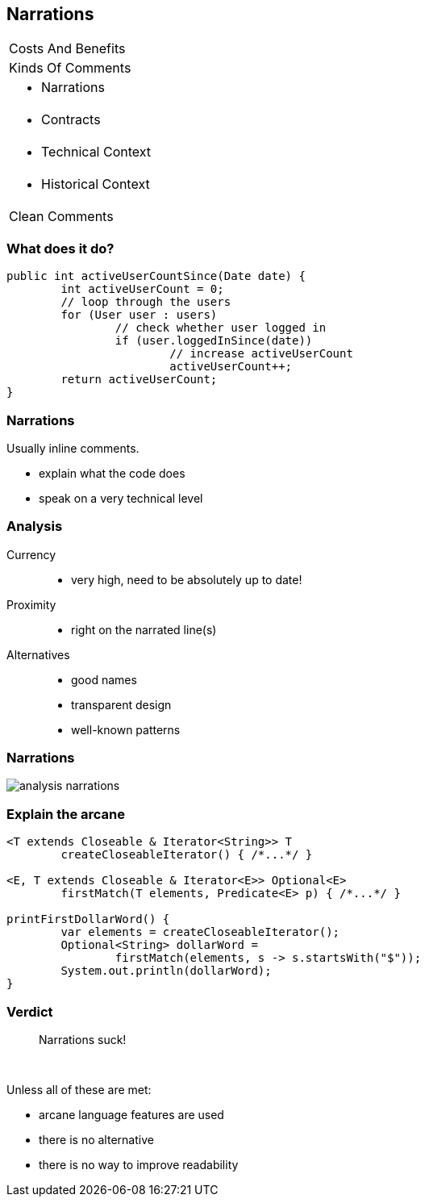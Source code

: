 == Narrations

++++
<table class="toc">
	<tr><td>Costs And Benefits</td></tr>
	<tr><td>Kinds Of Comments</td></tr>
	<tr class="toc-current"><td><ul><li>Narrations</li></ul></td></tr>
	<tr><td><ul><li>Contracts</li></ul></td></tr>
	<tr><td><ul><li>Technical Context</li></ul></td></tr>
	<tr><td><ul><li>Historical Context</li></ul></td></tr>
	<tr><td>Clean Comments</td></tr>
</table>
++++

=== What does it do?

```java
public int activeUserCountSince(Date date) {
	int activeUserCount = 0;
	// loop through the users
	for (User user : users)
		// check whether user logged in
		if (user.loggedInSince(date))
			// increase activeUserCount
			activeUserCount++;
	return activeUserCount;
}
```

=== Narrations

Usually inline comments.

* explain what the code does
* speak on a very technical level

=== Analysis

Currency::
* very high, need to be absolutely up to date!
Proximity::
* right on the narrated line(s)
Alternatives::
* good names
* transparent design
* well-known patterns

=== Narrations

// source: see _presentation.adoc
image::images/analysis-narrations.png[role="diagram"]

=== Explain the arcane

[source,java]
----
<T extends Closeable & Iterator<String>> T
	createCloseableIterator() { /*...*/ }

<E, T extends Closeable & Iterator<E>> Optional<E>
	firstMatch(T elements, Predicate<E> p) { /*...*/ }

printFirstDollarWord() {
	var elements = createCloseableIterator();
	Optional<String> dollarWord =
		firstMatch(elements, s -> s.startsWith("$"));
	System.out.println(dollarWord);
}
----

// === Explain the arcane
//
// TODO: https://twitter.com/chriswhocodes/status/1040525359257714688

=== Verdict

> Narrations suck!

&nbsp;

Unless all of these are met:

* arcane language features are used
* there is no alternative
* there is no way to improve readability
